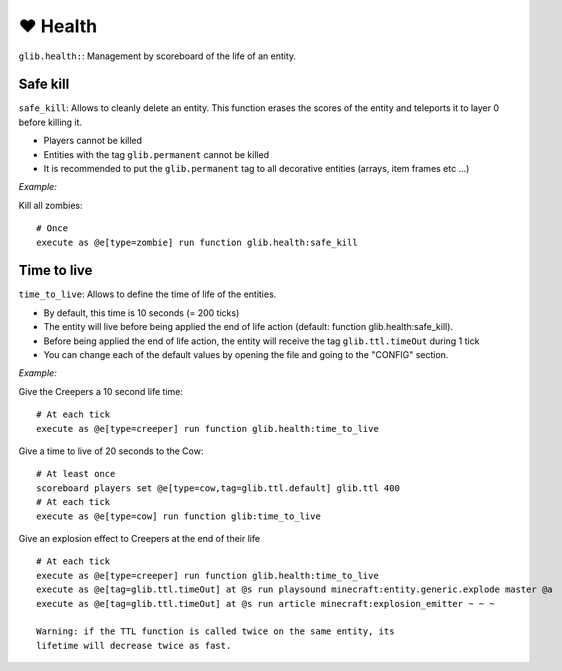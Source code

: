**********
❤️ Health
**********

``glib.health:``: Management by scoreboard of the life of an entity.

Safe kill
~~~~~~~~~

``safe_kill``: Allows to cleanly delete an entity. This function erases the scores of the entity and teleports it to layer 0 before killing it.

* Players cannot be killed
* Entities with the tag ``glib.permanent`` cannot be killed
* It is recommended to put the ``glib.permanent`` tag to all decorative entities (arrays, item frames etc ...)

*Example:*

Kill all zombies:

::

    # Once
    execute as @e[type=zombie] run function glib.health:safe_kill

Time to live
~~~~~~~~~~~~

``time_to_live``: Allows to define the time of life of the entities.

* By default, this time is 10 seconds (= 200 ticks)
* The entity will live before being applied the end of life action (default: function glib.health:safe_kill).
* Before being applied the end of life action, the entity will receive the tag ``glib.ttl.timeOut`` during 1 tick
* You can change each of the default values by opening the file and going to the "CONFIG" section.

*Example:*

Give the Creepers a 10 second life time:

::

    # At each tick
    execute as @e[type=creeper] run function glib.health:time_to_live

Give a time to live of 20 seconds to the Cow:

::

    # At least once
    scoreboard players set @e[type=cow,tag=glib.ttl.default] glib.ttl 400
    # At each tick
    execute as @e[type=cow] run function glib:time_to_live

Give an explosion effect to Creepers at the end of their life

::

    # At each tick
    execute as @e[type=creeper] run function glib.health:time_to_live
    execute as @e[tag=glib.ttl.timeOut] at @s run playsound minecraft:entity.generic.explode master @a
    execute as @e[tag=glib.ttl.timeOut] at @s run article minecraft:explosion_emitter ~ ~ ~

    Warning: if the TTL function is called twice on the same entity, its
    lifetime will decrease twice as fast.

